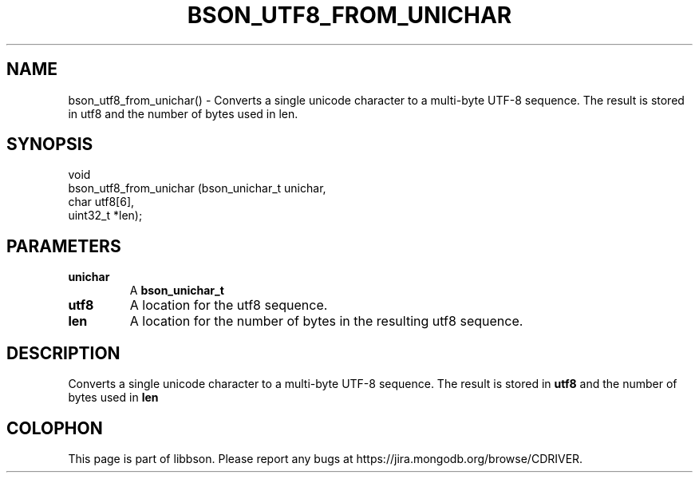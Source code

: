.\" This manpage is Copyright (C) 2016 MongoDB, Inc.
.\" 
.\" Permission is granted to copy, distribute and/or modify this document
.\" under the terms of the GNU Free Documentation License, Version 1.3
.\" or any later version published by the Free Software Foundation;
.\" with no Invariant Sections, no Front-Cover Texts, and no Back-Cover Texts.
.\" A copy of the license is included in the section entitled "GNU
.\" Free Documentation License".
.\" 
.TH "BSON_UTF8_FROM_UNICHAR" "3" "2016\(hy11\(hy10" "libbson"
.SH NAME
bson_utf8_from_unichar() \- Converts a single unicode character to a multi-byte UTF-8 sequence. The result is stored in utf8 and the number of bytes used in len.
.SH "SYNOPSIS"

.nf
.nf
void
bson_utf8_from_unichar (bson_unichar_t unichar,
                        char           utf8[6],
                        uint32_t      *len);
.fi
.fi

.SH "PARAMETERS"

.TP
.B
.B unichar
A
.B bson_unichar_t
.
.LP
.TP
.B
.B utf8
A location for the utf8 sequence.
.LP
.TP
.B
.B len
A location for the number of bytes in the resulting utf8 sequence.
.LP

.SH "DESCRIPTION"

Converts a single unicode character to a multi\(hybyte UTF\(hy8 sequence. The result is stored in
.B utf8
and the number of bytes used in
.B len
.


.B
.SH COLOPHON
This page is part of libbson.
Please report any bugs at https://jira.mongodb.org/browse/CDRIVER.